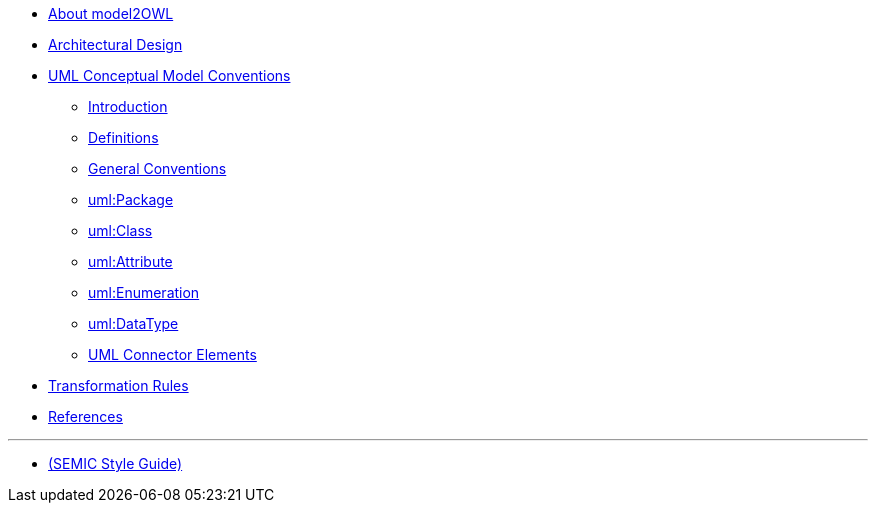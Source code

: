 * xref:about.adoc[About model2OWL]

* xref:architecture/ontology-architecture.adoc[Architectural Design]

* xref:uml/conceptual-model-conventions.adoc[UML Conceptual Model Conventions]
** xref:uml/introduction.adoc[Introduction]
** xref:uml/definitions.adoc[Definitions]
** xref:uml/general-conventions.adoc[General Conventions]
** xref:uml/conv-packages.adoc[uml:Package]
** xref:uml/conv-classes.adoc[uml:Class]
** xref:uml/conv-attributes.adoc[uml:Attribute]
** xref:uml/conv-enumerations.adoc[uml:Enumeration]
** xref:uml/conv-datatypes.adoc[uml:DataType]
** xref:uml/conv-connectors.adoc[UML Connector Elements]
//** xref:uml/technical-conventions.adoc[Technical Conventions]
* xref:transformation/uml2owl-transformation.adoc[Transformation Rules]
* xref:references.adoc[References]

''''

* xref:semicsg/semic-nav.adoc[(SEMIC Style Guide)]